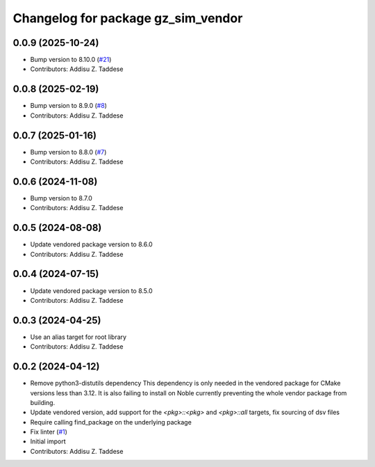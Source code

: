 ^^^^^^^^^^^^^^^^^^^^^^^^^^^^^^^^^^^
Changelog for package gz_sim_vendor
^^^^^^^^^^^^^^^^^^^^^^^^^^^^^^^^^^^

0.0.9 (2025-10-24)
------------------
* Bump version to 8.10.0 (`#21 <https://github.com/gazebo-release/gz_sim_vendor/issues/21>`_)
* Contributors: Addisu Z. Taddese

0.0.8 (2025-02-19)
------------------
* Bump version to 8.9.0 (`#8 <https://github.com/gazebo-release/gz_sim_vendor/issues/8>`_)
* Contributors: Addisu Z. Taddese

0.0.7 (2025-01-16)
------------------
* Bump version to 8.8.0 (`#7 <https://github.com/gazebo-release/gz_sim_vendor/issues/7>`_)
* Contributors: Addisu Z. Taddese

0.0.6 (2024-11-08)
------------------
* Bump version to 8.7.0
* Contributors: Addisu Z. Taddese

0.0.5 (2024-08-08)
------------------
* Update vendored package version to 8.6.0
* Contributors: Addisu Z. Taddese

0.0.4 (2024-07-15)
------------------
* Update vendored package version to 8.5.0
* Contributors: Addisu Z. Taddese

0.0.3 (2024-04-25)
------------------
* Use an alias target for root library
* Contributors: Addisu Z. Taddese

0.0.2 (2024-04-12)
------------------
* Remove python3-distutils dependency
  This dependency is only needed in the vendored package for CMake
  versions less than 3.12. It is also failing to install on Noble
  currently preventing the whole vendor package from building.
* Update vendored version, add support for the `<pkg>::<pkg>` and `<pkg>::all` targets, fix sourcing of dsv files
* Require calling find_package on the underlying package
* Fix linter (`#1 <https://github.com/gazebo-release/gz_sim_vendor/issues/1>`_)
* Initial import
* Contributors: Addisu Z. Taddese
